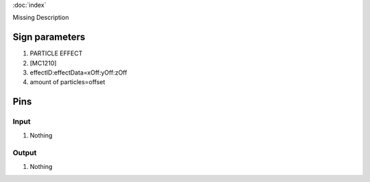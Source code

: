 :doc:`index`

Missing Description

Sign parameters
===============

#. PARTICLE EFFECT
#. [MC1210]
#. effectID:effectData=xOff:yOff:zOff
#. amount of particles=offset

Pins
====

Input
-----

#. Nothing

Output
------

#. Nothing

